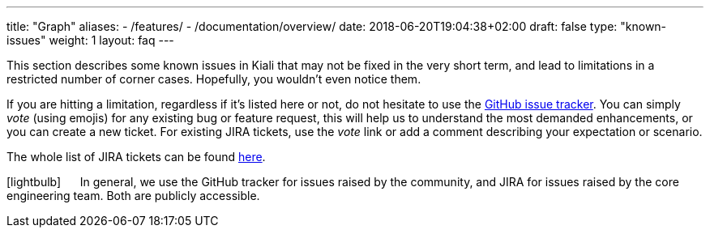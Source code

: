 ---
title: "Graph"
aliases:
- /features/
- /documentation/overview/
date: 2018-06-20T19:04:38+02:00
draft: false
type: "known-issues"
weight: 1
layout: faq
---

:icons: font
:imagesdir: /images/faq/

This section describes some known issues in Kiali that may not be fixed in the very short term, and lead to limitations in a restricted number of corner cases. Hopefully, you wouldn't even notice them.

If you are hitting a limitation, regardless if it's listed here or not, do not hesitate to use the https://github.com/kiali/kiali/issues[GitHub issue tracker]. You can simply _vote_ (using emojis) for any existing bug or feature request, this will help us to understand the most demanded enhancements, or you can create a new ticket. For existing JIRA tickets, use the _vote_ link or add a comment describing your expectation or scenario.

The whole list of JIRA tickets can be found https://issues.jboss.org/projects/KIALI/issues/[here].

icon:lightbulb[size=2x] {nbsp}{nbsp}{nbsp}{nbsp} In general, we use the GitHub tracker for issues raised by the community, and JIRA for issues raised by the core engineering team. Both are publicly accessible.